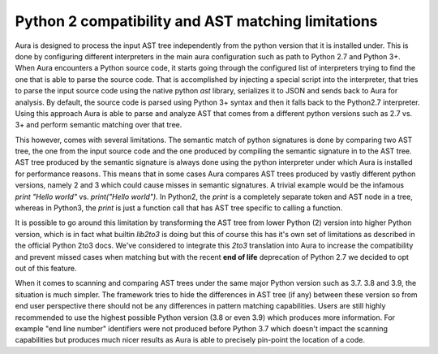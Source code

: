 Python 2 compatibility and AST matching limitations
===================================================


Aura is designed to process the input AST tree independently from the python version that it is installed under. This is done by configuring different interpreters in the main aura configuration such as path to Python 2.7 and Python 3+.
When Aura encounters a Python source code, it starts going through the configured list of interpreters trying to find the one that is able to parse the source code. That is accomplished by injecting a special script into the interpreter, that tries to parse the input source code using the native python `ast` library, serializes it to JSON and sends back to Aura for analysis. By default, the source code is parsed using Python 3+ syntax and then it falls back to the Python2.7 interpreter. Using this approach Aura is able to parse and analyze AST that comes from a different python versions such as 2.7 vs. 3+ and perform semantic matching over that tree.


This however, comes with several limitations. The semantic match of python signatures is done by comparing two AST tree, the one from the input source code and the one produced by compiling the semantic signature in to the AST tree. AST tree produced by the semantic signature is always done using the python interpreter under which Aura is installed for performance reasons. This means that in some cases Aura compares AST trees produced by vastly different python versions, namely 2 and 3  which could cause misses in semantic signatures. A trivial example would be the infamous `print "Hello world"` vs. `print("Hello world")`. In Python2, the `print` is a completely separate token and AST node in a tree, whereas in Python3, the `print` is just a function call that has AST tree specific to calling a function.

It is possible to go around this limitation by transforming the AST tree from lower Python (2) version into higher Python version, which is in fact what builtin `lib2to3` is doing but this of course this has it's own set of limitations as described in the official Python 2to3 docs. We've considered to integrate this `2to3` translation into Aura to increase the compatibility and prevent missed cases when matching but with the recent **end of life** deprecation of Python 2.7 we decided to opt out of this feature.


When it comes to scanning and comparing AST trees under the same major Python version such as 3.7. 3.8 and 3.9, the situation is much simpler. The framework tries to hide the differences in AST tree (if any) between these version so from end user perspective there should not be any differences in pattern matching capabilities. Users are still highly recommended to use the highest possible Python version (3.8 or even 3.9) which produces more information. For example "end line number" identifiers were not produced before Python 3.7 which doesn't impact the scanning capabilities but produces much nicer results as Aura is able to precisely pin-point the location of a code.
